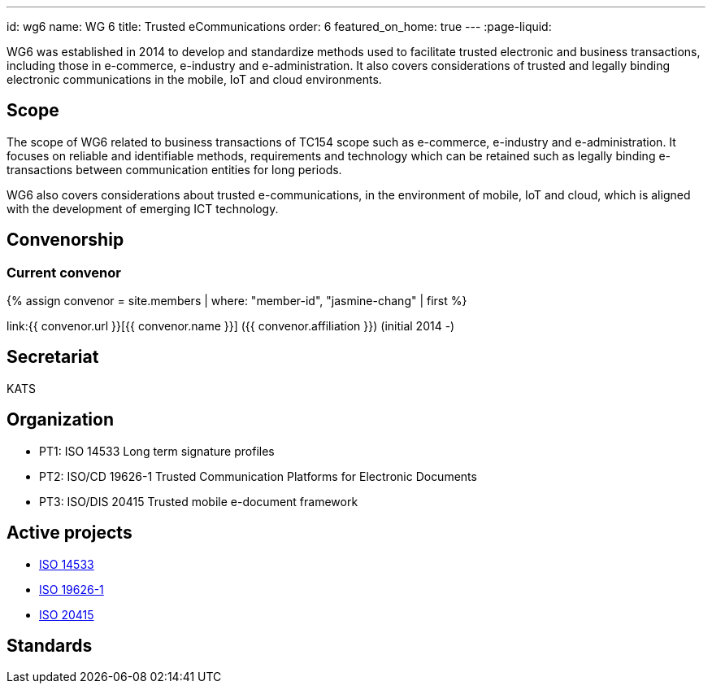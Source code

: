 ---
id: wg6
name: WG 6
title: Trusted eCommunications
order: 6
featured_on_home: true
---
:page-liquid:

WG6 was established in 2014 to develop and standardize methods used to facilitate trusted electronic and business transactions, including those in e-commerce, e-industry and e-administration. It also covers considerations of trusted and legally binding electronic communications in the mobile, IoT and cloud environments.

// more

== Scope

The scope of WG6 related to business transactions of TC154 scope such as e-commerce, e-industry and e-administration. It focuses on reliable and identifiable methods, requirements and technology which can be retained such as legally binding e-transactions between communication entities for long periods.

WG6 also covers considerations about trusted e-communications, in the environment of mobile, IoT and cloud, which is aligned with the development of emerging ICT technology.

== Convenorship

=== Current convenor

{% assign convenor = site.members | where: "member-id", "jasmine-chang" | first %}

link:{{ convenor.url }}[{{ convenor.name }}] ({{ convenor.affiliation }}) (initial 2014 -)

== Secretariat

KATS

== Organization

* PT1: ISO 14533 Long term signature profiles
* PT2: ISO/CD 19626-1 Trusted Communication Platforms for Electronic Documents
* PT3: ISO/DIS 20415 Trusted mobile e-document framework

== Active projects

* link:/projects/iso-14533[ISO 14533]
* link:/projects/iso-19626-1[ISO 19626-1]
* link:/projects/iso-20415[ISO 20415]

== Standards


